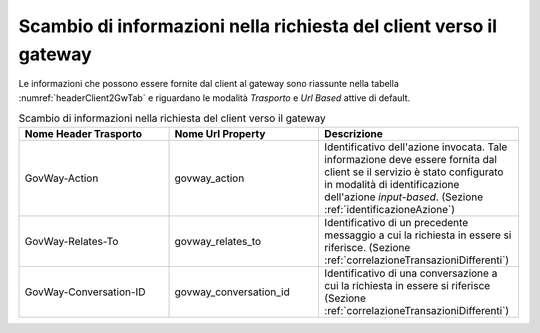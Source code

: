 .. _headerClientGW:

Scambio di informazioni nella richiesta del client verso il gateway
~~~~~~~~~~~~~~~~~~~~~~~~~~~~~~~~~~~~~~~~~~~~~~~~~~~~~~~~~~~~~~~~~~~

Le informazioni che possono essere fornite dal client al gateway sono
riassunte nella tabella :numref:`headerClient2GwTab` e riguardano le modalità *Trasporto* e *Url
Based* attive di default.

.. table:: Scambio di informazioni nella richiesta del client verso il gateway
   :widths: 30 30 40
   :name: headerClient2GwTab

   =============================   =========================   ==========================================
   Nome Header Trasporto           Nome Url Property           Descrizione
   =============================   =========================   ==========================================
   GovWay-Action                   govway\_action              Identificativo dell'azione invocata. Tale informazione deve essere fornita dal client se il servizio è stato configurato in modalità di identificazione dell'azione *input-based*. (Sezione :ref:`identificazioneAzione`)
   GovWay-Relates-To               govway\_relates\_to         Identificativo di un precedente messaggio a cui la richiesta in essere si riferisce. (Sezione :ref:`correlazioneTransazioniDifferenti`)                                                                                                 
   GovWay-Conversation-ID          govway\_conversation\_id    Identificativo di una conversazione a cui la richiesta in essere si riferisce (Sezione :ref:`correlazioneTransazioniDifferenti`)                                                                                                       
   =============================   =========================   ==========================================

